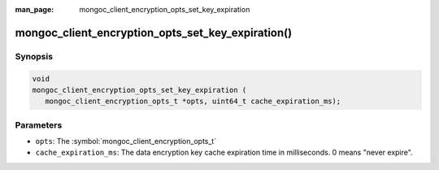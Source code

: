 :man_page: mongoc_client_encryption_opts_set_key_expiration

mongoc_client_encryption_opts_set_key_expiration()
========================================================

Synopsis
--------

.. code-block:: c

   void
   mongoc_client_encryption_opts_set_key_expiration (
      mongoc_client_encryption_opts_t *opts, uint64_t cache_expiration_ms);


Parameters
----------

* ``opts``: The :symbol:`mongoc_client_encryption_opts_t`
* ``cache_expiration_ms``: The data encryption key cache expiration time in milliseconds. 0 means "never expire".

.. seealso::

  | :symbol:`mongoc_client_encryption_new()`

  | `In-Use Encryption <in-use-encryption_>`_

